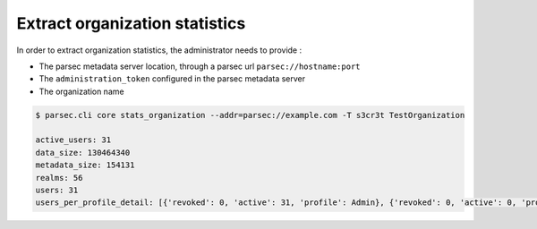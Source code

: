 .. Parsec Cloud (https://parsec.cloud) Copyright (c) BUSL-1.1 (eventually AGPL-3.0) 2016-present Scille SAS

.. _doc_adminguide_stats_organization:

Extract organization statistics
===============================

In order to extract organization statistics, the administrator needs to provide :

- The parsec metadata server location, through a parsec url ``parsec://hostname:port``
- The ``administration_token`` configured in the parsec metadata server
- The organization name

.. code-block:: shell

    $ parsec.cli core stats_organization --addr=parsec://example.com -T s3cr3t TestOrganization

    active_users: 31
    data_size: 130464340
    metadata_size: 154131
    realms: 56
    users: 31
    users_per_profile_detail: [{'revoked': 0, 'active': 31, 'profile': Admin}, {'revoked': 0, 'active': 0, 'profile': Standard}, {'revoked': 0, 'active': 0, 'profile': Outsider}]
